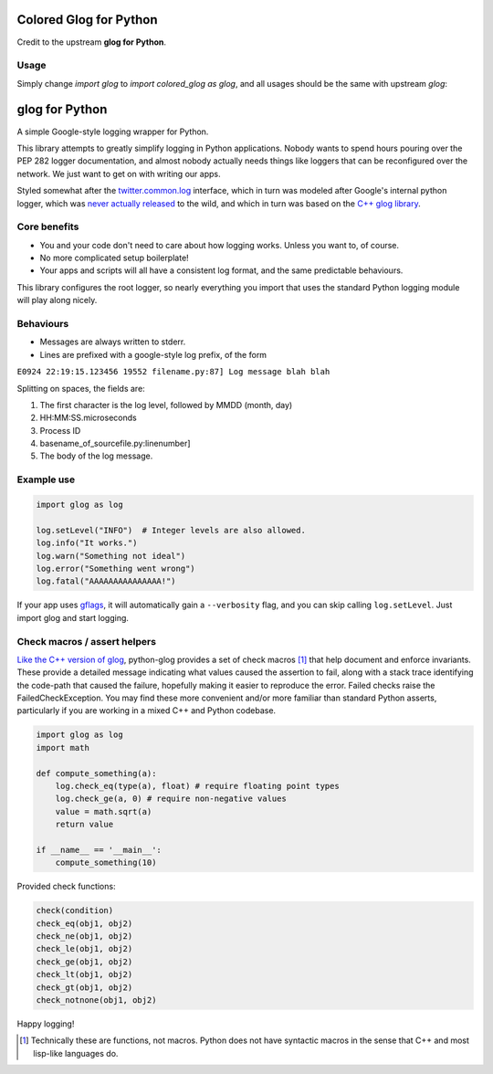 Colored Glog for Python
===============

Credit to the upstream **glog for Python**.

Usage
-----

Simply change `import glog` to `import colored_glog as glog`, and all usages
should be the same with upstream `glog`:

glog for Python
===============

.. image:: https://travis-ci.org/benley/python-glog.svg?branch=master
    :target: https://travis-ci.org/benley/python-glog

A simple Google-style logging wrapper for Python.

This library attempts to greatly simplify logging in Python applications.
Nobody wants to spend hours pouring over the PEP 282 logger documentation, and
almost nobody actually needs things like loggers that can be reconfigured over
the network.  We just want to get on with writing our apps.

Styled somewhat after the twitter.common.log_ interface, which in turn was
modeled after Google's internal python logger, which was `never actually
released`_ to the wild, and which in turn was based on the `C++ glog library`_.

Core benefits
-------------

- You and your code don't need to care about how logging works. Unless you
  want to, of course.

- No more complicated setup boilerplate!

- Your apps and scripts will all have a consistent log format, and the same
  predictable behaviours.

This library configures the root logger, so nearly everything you import that
uses the standard Python logging module will play along nicely.

Behaviours
----------

-  Messages are always written to stderr.

-  Lines are prefixed with a google-style log prefix, of the form

``E0924 22:19:15.123456 19552 filename.py:87] Log message blah blah``

Splitting on spaces, the fields are:

1. The first character is the log level, followed by MMDD (month, day)
2. HH:MM:SS.microseconds
3. Process ID
4. basename\_of\_sourcefile.py:linenumber]
5. The body of the log message.

Example use
-----------

.. code:: python

    import glog as log

    log.setLevel("INFO")  # Integer levels are also allowed.
    log.info("It works.")
    log.warn("Something not ideal")
    log.error("Something went wrong")
    log.fatal("AAAAAAAAAAAAAAA!")

If your app uses gflags_, it will automatically gain a ``--verbosity`` flag,
and you can skip calling ``log.setLevel``.  Just import glog and start logging.

Check macros / assert helpers
-----------------------------

`Like the C++ version of glog`_, python-glog provides a set of check macros
[1]_ that help document and enforce invariants.  These provide a detailed
message indicating what values caused the assertion to fail, along with a stack
trace identifying the code-path that caused the failure, hopefully making it
easier to reproduce the error.  Failed checks raise the FailedCheckException.
You may find these more convenient and/or more familiar than standard Python
asserts, particularly if you are working in a mixed C++ and Python codebase.


.. code:: python

    import glog as log
    import math

    def compute_something(a):
        log.check_eq(type(a), float) # require floating point types
        log.check_ge(a, 0) # require non-negative values
        value = math.sqrt(a)
        return value

    if __name__ == '__main__':
        compute_something(10)


Provided check functions:

.. code:: python

    check(condition)
    check_eq(obj1, obj2)
    check_ne(obj1, obj2)
    check_le(obj1, obj2)
    check_ge(obj1, obj2)
    check_lt(obj1, obj2)
    check_gt(obj1, obj2)
    check_notnone(obj1, obj2)


Happy logging!

.. _twitter.common.log: https://github.com/twitter/commons/tree/master/src/python/twitter/common/log

.. _never actually released: https://groups.google.com/d/msg/google-glog/a_JcyJ4p8MQ/Xu-vDPiuCCYJ

.. _C++ glog library: https://github.com/google/glog

.. _gflags: https://github.com/google/python-gflags

.. _Like the C++ version of glog: https://htmlpreview.github.io/?https://github.com/google/glog/master/doc/glog.html#check

.. [1] Technically these are functions, not macros.  Python does not have
   syntactic macros in the sense that C++ and most lisp-like languages do.
